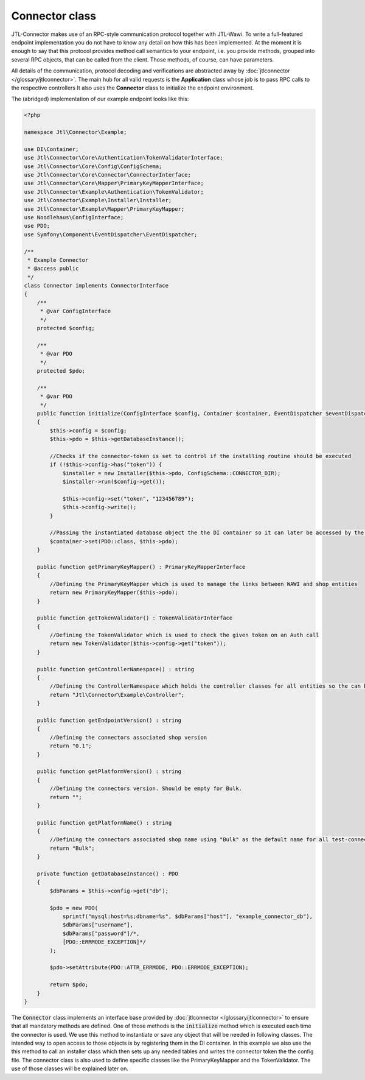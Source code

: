 Connector class
===============

JTL-Connector makes use of an RPC-style communication protocol together with JTL-Wawi.
To write a full-featured endpoint implementation you do not have to know any detail on how this has been implemented.
At the moment it is enough to say that this protocol provides method call semantics to your endpoint, i.e. you provide methods, grouped into several RPC objects, that can be called from the client.
Those methods, of course, can have parameters.

All details of the communication, protocol decoding and verifications are abstracted away by :doc:`jtlconnector </glossary/jtlconnector>`.
The main hub for all valid requests is the **Application** class whose job is to pass RPC calls to the respective controllers It also uses the **Connector** class to initialize the endpoint environment.

The (abridged) implementation of our example endpoint looks like this:

.. code-block:: php

    <?php

    namespace Jtl\Connector\Example;

    use DI\Container;
    use Jtl\Connector\Core\Authentication\TokenValidatorInterface;
    use Jtl\Connector\Core\Config\ConfigSchema;
    use Jtl\Connector\Core\Connector\ConnectorInterface;
    use Jtl\Connector\Core\Mapper\PrimaryKeyMapperInterface;
    use Jtl\Connector\Example\Authentication\TokenValidator;
    use Jtl\Connector\Example\Installer\Installer;
    use Jtl\Connector\Example\Mapper\PrimaryKeyMapper;
    use Noodlehaus\ConfigInterface;
    use PDO;
    use Symfony\Component\EventDispatcher\EventDispatcher;

    /**
     * Example Connector
     * @access public
     */
    class Connector implements ConnectorInterface
    {
        /**
         * @var ConfigInterface
         */
        protected $config;

        /**
         * @var PDO
         */
        protected $pdo;

        /**
         * @var PDO
         */
        public function initialize(ConfigInterface $config, Container $container, EventDispatcher $eventDispatcher) : void
        {
            $this->config = $config;
            $this->pdo = $this->getDatabaseInstance();

            //Checks if the connector-token is set to control if the installing routine should be executed
            if (!$this->config->has("token")) {
                $installer = new Installer($this->pdo, ConfigSchema::CONNECTOR_DIR);
                $installer->run($config->get());

                $this->config->set("token", "123456789");
                $this->config->write();
            }

            //Passing the instantiated database object the the DI container so it can later be accessed by the controllers
            $container->set(PDO::class, $this->pdo);
        }

        public function getPrimaryKeyMapper() : PrimaryKeyMapperInterface
        {
            //Defining the PrimaryKeyMapper which is used to manage the links between WAWI and shop entities
            return new PrimaryKeyMapper($this->pdo);
        }

        public function getTokenValidator() : TokenValidatorInterface
        {
            //Defining the TokenValidator which is used to check the given token on an Auth call
            return new TokenValidator($this->config->get("token"));
        }

        public function getControllerNamespace() : string
        {
            //Defining the ControllerNamespace which holds the controller classes for all entities so the can be found by the application
            return "Jtl\Connector\Example\Controller";
        }

        public function getEndpointVersion() : string
        {
            //Defining the connectors associated shop version
            return "0.1";
        }

        public function getPlatformVersion() : string
        {
            //Defining the connectors version. Should be empty for Bulk.
            return "";
        }

        public function getPlatformName() : string
        {
            //Defining the connectors associated shop name using "Bulk" as the default name for all test-connectors
            return "Bulk";
        }

        private function getDatabaseInstance() : PDO
        {
            $dbParams = $this->config->get("db");

            $pdo = new PDO(
                sprintf("mysql:host=%s;dbname=%s", $dbParams["host"], "example_connector_db"),
                $dbParams["username"],
                $dbParams["password"]/*,
                [PDO::ERRMODE_EXCEPTION]*/
            );

            $pdo->setAttribute(PDO::ATTR_ERRMODE, PDO::ERRMODE_EXCEPTION);

            return $pdo;
        }
    }

The :code:`Connector` class implements an interface base provided by :doc:`jtlconnector </glossary/jtlconnector>` to ensure that all mandatory methods are defined.
One of those methods is the :code:`initialize` method which is executed each time the connector is used. We use this method to instantiate or save any object that will be needed in following classes. The intended way to open access to those objects is by registering them in the DI container.
In this example we also use the this method to call an installer class which then sets up any needed tables and writes the connector token the the config file.
The connector class is also used to define specific classes like the PrimaryKeyMapper and the TokenValidator.
The use of those classes will be explained later on.
